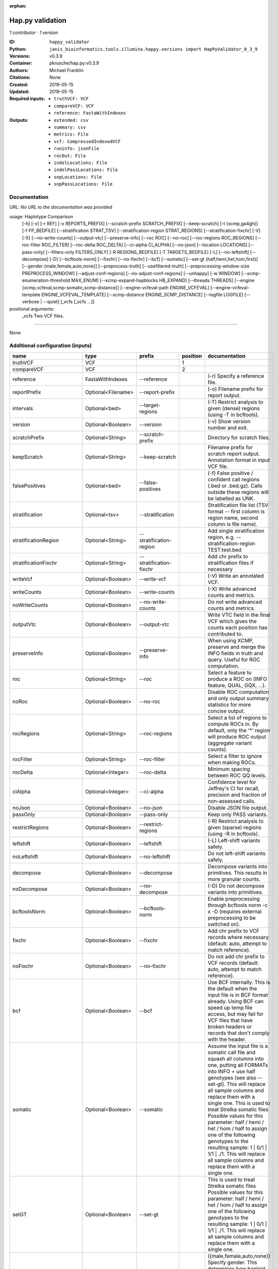 :orphan:

Hap.py validation
===================================

*1 contributor · 1 version*

:ID: ``happy_validator``
:Python: ``janis_bioinformatics.tools.illumina.happy.versions import HapPyValidator_0_3_9``
:Versions: v0.3.9
:Container: pkrusche/hap.py:v0.3.9
:Authors: Michael Franklin
:Citations: None
:Created: 2019-05-15
:Updated: 2019-05-15
:Required inputs:
   - ``truthVCF: VCF``

   - ``compareVCF: VCF``

   - ``reference: FastaWithIndexes``
:Outputs: 
   - ``extended: csv``

   - ``summary: csv``

   - ``metrics: File``

   - ``vcf: CompressedIndexedVCF``

   - ``runinfo: jsonFile``

   - ``rocOut: File``

   - ``indelLocations: File``

   - ``indelPassLocations: File``

   - ``snpLocations: File``

   - ``snpPassLocations: File``

Documentation
-------------

URL: *No URL to the documentation was provided*

usage: Haplotype Comparison 
    [-h] [-v] [-r REF] [-o REPORTS_PREFIX]
    [--scratch-prefix SCRATCH_PREFIX] [--keep-scratch]
    [-t {xcmp,ga4gh}] [-f FP_BEDFILE]
    [--stratification STRAT_TSV]
    [--stratification-region STRAT_REGIONS]
    [--stratification-fixchr] [-V] [-X]
    [--no-write-counts] [--output-vtc]
    [--preserve-info] [--roc ROC] [--no-roc]
    [--roc-regions ROC_REGIONS]
    [--roc-filter ROC_FILTER] [--roc-delta ROC_DELTA]
    [--ci-alpha CI_ALPHA] [--no-json]
    [--location LOCATIONS] [--pass-only]
    [--filters-only FILTERS_ONLY] [-R REGIONS_BEDFILE]
    [-T TARGETS_BEDFILE] [-L] [--no-leftshift]
    [--decompose] [-D] [--bcftools-norm] [--fixchr]
    [--no-fixchr] [--bcf] [--somatic]
    [--set-gt {half,hemi,het,hom,first}]
    [--gender {male,female,auto,none}]
    [--preprocess-truth] [--usefiltered-truth]
    [--preprocessing-window-size PREPROCESS_WINDOW]
    [--adjust-conf-regions] [--no-adjust-conf-regions]
    [--unhappy] [-w WINDOW]
    [--xcmp-enumeration-threshold MAX_ENUM]
    [--xcmp-expand-hapblocks HB_EXPAND]
    [--threads THREADS]
    [--engine {xcmp,vcfeval,scmp-somatic,scmp-distance}]
    [--engine-vcfeval-path ENGINE_VCFEVAL]
    [--engine-vcfeval-template ENGINE_VCFEVAL_TEMPLATE]
    [--scmp-distance ENGINE_SCMP_DISTANCE]
    [--logfile LOGFILE] [--verbose | --quiet]
    [_vcfs [_vcfs ...]]
positional arguments:
  _vcfs                 Two VCF files.

------

None

Additional configuration (inputs)
---------------------------------

========================  ==================  ============================  ==========  =============================================================================================================================================================================================================================================================================================================================================================================================================================================================================================================
name                      type                prefix                          position  documentation
========================  ==================  ============================  ==========  =============================================================================================================================================================================================================================================================================================================================================================================================================================================================================================================
truthVCF                  VCF                                                        1
compareVCF                VCF                                                        2
reference                 FastaWithIndexes    --reference                               (-r)  Specify a reference file.
reportPrefix              Optional<Filename>  --report-prefix                           (-o)  Filename prefix for report output.
intervals                 Optional<bed>       --target-regions                          (-T)  Restrict analysis to given (dense) regions (using -T in bcftools).
version                   Optional<Boolean>   --version                                 (-v) Show version number and exit.
scratchPrefix             Optional<String>    --scratch-prefix                          Directory for scratch files.
keepScratch               Optional<String>    --keep-scratch                            Filename prefix for scratch report output. Annotation format in input VCF file.
falsePositives            Optional<bed>       --false-positives                         (-f)  False positive / confident call regions (.bed or .bed.gz). Calls outside these regions will be labelled as UNK.
stratification            Optional<tsv>       --stratification                          Stratification file list (TSV format -- first column is region name, second column is file name).
stratificationRegion      Optional<String>    --stratification-region                   Add single stratification region, e.g. --stratification-region TEST:test.bed
stratificationFixchr      Optional<String>    --stratification-fixchr                   Add chr prefix to stratification files if necessary
writeVcf                  Optional<Boolean>   --write-vcf                               (-V) Write an annotated VCF.
writeCounts               Optional<Boolean>   --write-counts                            (-X) Write advanced counts and metrics.
noWriteCounts             Optional<Boolean>   --no-write-counts                         Do not write advanced counts and metrics.
outputVtc                 Optional<Boolean>   --output-vtc                              Write VTC field in the final VCF which gives the counts each position has contributed to.
preserveInfo              Optional<Boolean>   --preserve-info                           When using XCMP, preserve and merge the INFO fields in truth and query. Useful for ROC computation.
roc                       Optional<String>    --roc                                     Select a feature to produce a ROC on (INFO feature, QUAL, GQX, ...).
noRoc                     Optional<Boolean>   --no-roc                                  Disable ROC computation and only output summary statistics for more concise output.
rocRegions                Optional<String>    --roc-regions                             Select a list of regions to compute ROCs in. By default, only the '*' region will produce ROC output (aggregate variant counts).
rocFilter                 Optional<String>    --roc-filter                              Select a filter to ignore when making ROCs.
rocDelta                  Optional<Integer>   --roc-delta                               Minimum spacing between ROC QQ levels.
ciAlpha                   Optional<Integer>   --ci-alpha                                Confidence level for Jeffrey's CI for recall, precision and fraction of non-assessed calls.
noJson                    Optional<Boolean>   --no-json                                 Disable JSON file output.
passOnly                  Optional<Boolean>   --pass-only                               Keep only PASS variants.
restrictRegions           Optional<Boolean>   --restrict-regions                        (-R)  Restrict analysis to given (sparse) regions (using -R in bcftools).
leftshift                 Optional<Boolean>   --leftshift                               (-L) Left-shift variants safely.
noLeftshift               Optional<Boolean>   --no-leftshift                            Do not left-shift variants safely.
decompose                 Optional<Boolean>   --decompose                               Decompose variants into primitives. This results in more granular counts.
noDecompose               Optional<Boolean>   --no-decompose                            (-D) Do not decompose variants into primitives.
bcftoolsNorm              Optional<Boolean>   --bcftools-norm                           Enable preprocessing through bcftools norm -c x -D (requires external preprocessing to be switched on).
fixchr                    Optional<Boolean>   --fixchr                                  Add chr prefix to VCF records where necessary (default: auto, attempt to match reference).
noFixchr                  Optional<Boolean>   --no-fixchr                               Do not add chr prefix to VCF records (default: auto, attempt to match reference).
bcf                       Optional<Boolean>   --bcf                                     Use BCF internally. This is the default when the input file is in BCF format already. Using BCF can speed up temp file access, but may fail for VCF files that have broken headers or records that don't comply with the header.
somatic                   Optional<Boolean>   --somatic                                 Assume the input file is a somatic call file and squash all columns into one, putting all FORMATs into INFO + use half genotypes (see also --set-gt). This will replace all sample columns and replace them with a single one. This is used to treat Strelka somatic files Possible values for this parameter: half / hemi / het / hom / half to assign one of the following genotypes to the resulting sample: 1 | 0/1 | 1/1 | ./1. This will replace all sample columns and replace them with a single one.
setGT                     Optional<Boolean>   --set-gt                                  This is used to treat Strelka somatic files Possible values for this parameter: half / hemi / het / hom / half to assign one of the following genotypes to the resulting sample: 1 | 0/1 | 1/1 | ./1. This will replace all sample columns and replace them with a single one.
gender                    Optional<String>    --gender                                  ({male,female,auto,none})  Specify gender. This determines how haploid calls on chrX get treated: for male samples, all non-ref calls (in the truthset only when running through hap.py) are given a 1/1 genotype.
preprocessTruth           Optional<Boolean>   --preprocess-truth                        Preprocess truth file with same settings as query (default is to accept truth in original format).
usefilteredTruth          Optional<Boolean>   --usefiltered-truth                       Use filtered variant calls in truth file (by default, only PASS calls in the truth file are used)
preprocessingWindowSize   Optional<Boolean>   --preprocessing-window-size               Preprocessing window size (variants further apart than that size are not expected to interfere).
adjustConfRegions         Optional<Boolean>   --adjust-conf-regions                     Adjust confident regions to include variant locations. Note this will only include variants that are included in the CONF regions already when viewing with bcftools; this option only makes sure insertions are padded correctly in the CONF regions (to capture these, both the base before and after must be contained in the bed file).
noAdjustConfRegions       Optional<Boolean>   --no-adjust-conf-regions                  Do not adjust confident regions for insertions.
noHaplotypeComparison     Optional<Boolean>   --no-haplotype-comparison                 (--unhappy)  Disable haplotype comparison (only count direct GT matches as TP).
windowSize                Optional<Integer>   --window-size                             (-w)  Minimum distance between variants such that they fall into the same superlocus.
xcmpEnumerationThreshold  Optional<Integer>   --xcmp-enumeration-threshold              Enumeration threshold / maximum number of sequences to enumerate per block.
xcmpExpandHapblocks       Optional<String>    --xcmp-expand-hapblocks                   Expand haplotype blocks by this many basepairs left and right.
threads                   Optional<Integer>   --threads                                 Number of threads to use. Comparison engine to use.
engine                    Optional<String>    --engine                                  {xcmp,vcfeval,scmp-somatic,scmp-distance} Comparison engine to use.
engineVcfevalTemplate     Optional<String>    --engine-vcfeval-template                 Vcfeval needs the reference sequence formatted in its own file format (SDF -- run rtg format -o ref.SDF ref.fa). You can specify this here to save time when running hap.py with vcfeval. If no SDF folder is specified, hap.py will create a temporary one.
scmpDistance              Optional<Integer>   --scmp-distance                           For distance-based matching, this is the distance between variants to use.
logfile                   Optional<Filename>  --logfile                                 Write logging information into file rather than to stderr
verbose                   Optional<Boolean>   --verbose                                 Raise logging level from warning to info.
quiet                     Optional<Boolean>   --quiet                                   Set logging level to output errors only.
========================  ==================  ============================  ==========  =============================================================================================================================================================================================================================================================================================================================================================================================================================================================================================================

